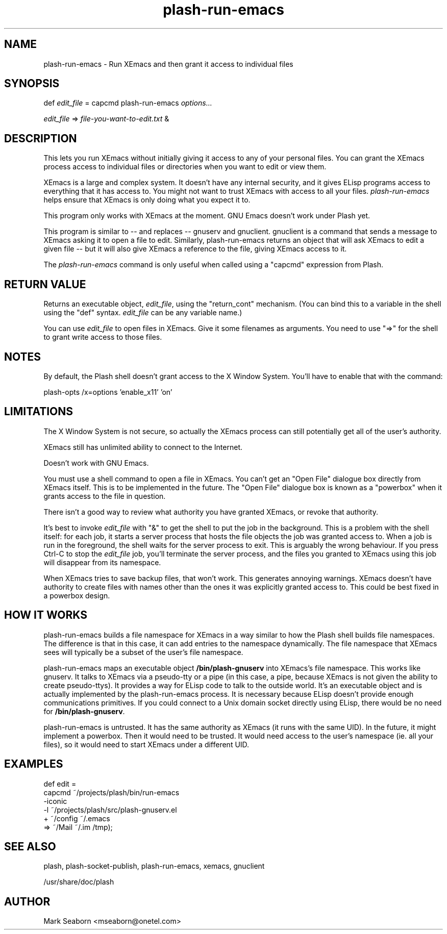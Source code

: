 .TH plash\-run\-emacs 1   
.SH NAME
plash\-run\-emacs \- Run XEmacs and then grant it access to individual files
.SH SYNOPSIS
.nf
def \fIedit_file\fR = capcmd plash\-run\-emacs \fIoptions...\fR

\fIedit_file\fR => \fIfile\-you\-want\-to\-edit.txt\fR &
.fi
.SH DESCRIPTION
This lets you run XEmacs without initially giving it access to any of
your personal files. You can grant the XEmacs process access to
individual files or directories when you want to edit or view them.
.PP
XEmacs is a large and complex system. It doesn't have any internal
security, and it gives ELisp programs access to everything that it has
access to. You might not want to trust XEmacs with access to all your
files. \fIplash\-run\-emacs\fR helps ensure that XEmacs is only doing
what you expect it to.
.PP
This program only works with XEmacs at the moment. GNU Emacs doesn't
work under Plash yet.
.PP
This program is similar to \-\- and replaces \-\- gnuserv and
gnuclient. gnuclient is a command that sends a
message to XEmacs asking it to open a file to edit. Similarly,
plash\-run\-emacs returns an object that will ask XEmacs to
edit a given file \-\- but it will also give XEmacs a reference to the
file, giving XEmacs access to it.
.PP
The \fIplash\-run\-emacs\fR command is only useful when called using a
"capcmd" expression from Plash.
.SH "RETURN VALUE"
Returns an executable object, \fIedit_file\fR, using the "return_cont"
mechanism. (You can bind this to a variable in the shell using the
"def" syntax. \fIedit_file\fR can be any variable name.)
.PP
You can use \fIedit_file\fR to open files in XEmacs. Give it some
filenames as arguments. You need to use "=>" for the shell to grant
write access to those files.
.SH NOTES
By default, the Plash shell doesn't grant access to the X Window
System. You'll have to enable that with the command:
.PP
.nf

plash\-opts /x=options 'enable_x11' 'on'
.fi
.SH LIMITATIONS
The X Window System is not secure, so actually the XEmacs process can
still potentially get all of the user's authority.
.PP
XEmacs still has unlimited ability to connect to the Internet.
.PP
Doesn't work with GNU Emacs.
.PP
You must use a shell command to open a file in XEmacs. You can't get
an "Open File" dialogue box directly from XEmacs itself. This is to
be implemented in the future. The "Open File" dialogue box is known
as a "powerbox" when it grants access to the file in question.
.PP
There isn't a good way to review what authority you have granted
XEmacs, or revoke that authority.
.PP
It's best to invoke \fIedit_file\fR with "&" to get the shell to put
the job in the background. This is a problem with the shell itself:
for each job, it starts a server process that hosts the file objects
the job was granted access to. When a job is run in the foreground,
the shell waits for the server process to exit. This is arguably the
wrong behaviour. If you press Ctrl\-C to stop the \fIedit_file\fR job,
you'll terminate the server process, and the files you granted to
XEmacs using this job will disappear from its namespace.
.PP
When XEmacs tries to save backup files, that won't work. This
generates annoying warnings. XEmacs doesn't have authority to create
files with names other than the ones it was explicitly granted access
to. This could be best fixed in a powerbox design.
.SH "HOW IT WORKS"
plash\-run\-emacs builds a file namespace for XEmacs in a
way similar to how the Plash shell builds file namespaces. The
difference is that in this case, it can add entries to the namespace
dynamically. The file namespace that XEmacs sees will typically be a
subset of the user's file namespace.
.PP
plash\-run\-emacs maps an executable object
\fB/bin/plash\-gnuserv\fR into XEmacs's file namespace. This
works like gnuserv. It talks to XEmacs via a pseudo\-tty or
a pipe (in this case, a pipe, because XEmacs is not given the ability
to create pseudo\-ttys). It provides a way for ELisp code to talk to
the outside world. It's an executable object and is actually
implemented by the plash\-run\-emacs process. It is
necessary because ELisp doesn't provide enough communications
primitives. If you could connect to a Unix domain socket directly
using ELisp, there would be no need for
\fB/bin/plash\-gnuserv\fR.
.PP
plash\-run\-emacs is untrusted. It has the same authority as
XEmacs (it runs with the same UID). In the future, it might implement
a powerbox. Then it would need to be trusted. It would need access
to the user's namespace (ie. all your files), so it would need to
start XEmacs under a different UID.
.SH EXAMPLES
.nf

def edit =
  capcmd ~/projects/plash/bin/run\-emacs
     \-iconic
     \-l ~/projects/plash/src/plash\-gnuserv.el
     + ~/config ~/.emacs
       => ~/Mail ~/.im /tmp);
.fi
.SH "SEE ALSO"
plash, plash\-socket\-publish, plash\-run\-emacs, xemacs, gnuclient
.PP
/usr/share/doc/plash
.SH AUTHOR
Mark Seaborn <mseaborn@onetel.com>
